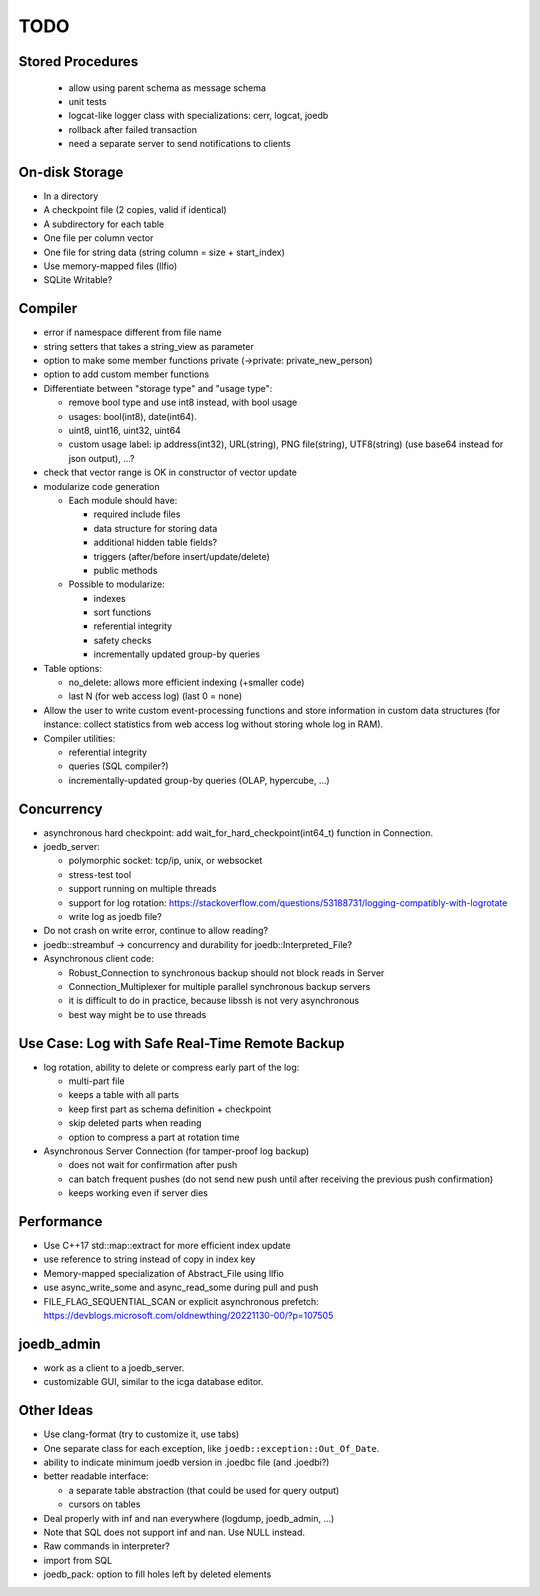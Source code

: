 TODO
====

Stored Procedures
-----------------
 - allow using parent schema as message schema
 - unit tests
 - logcat-like logger class with specializations: cerr, logcat, joedb
 - rollback after failed transaction
 - need a separate server to send notifications to clients

On-disk Storage
---------------
- In a directory
- A checkpoint file (2 copies, valid if identical)
- A subdirectory for each table
- One file per column vector
- One file for string data (string column = size + start_index)
- Use memory-mapped files (llfio)
- SQLite Writable?

Compiler
--------
- error if namespace different from file name
- string setters that takes a string_view as parameter
- option to make some member functions private (->private: private_new_person)
- option to add custom member functions
- Differentiate between "storage type" and "usage type":

  - remove bool type and use int8 instead, with bool usage
  - usages: bool(int8), date(int64).
  - uint8, uint16, uint32, uint64
  - custom usage label: ip address(int32), URL(string), PNG file(string),
    UTF8(string) (use base64 instead for json output), ...?

- check that vector range is OK in constructor of vector update
- modularize code generation

  - Each module should have:

    - required include files
    - data structure for storing data
    - additional hidden table fields?
    - triggers (after/before insert/update/delete)
    - public methods

  - Possible to modularize:

    - indexes
    - sort functions
    - referential integrity
    - safety checks
    - incrementally updated group-by queries

- Table options:

  - no_delete: allows more efficient indexing (+smaller code)
  - last N (for web access log) (last 0 = none)

- Allow the user to write custom event-processing functions and store
  information in custom data structures (for instance: collect statistics from
  web access log without storing whole log in RAM).
- Compiler utilities:

  - referential integrity
  - queries (SQL compiler?)
  - incrementally-updated group-by queries (OLAP, hypercube, ...)

Concurrency
-----------
- asynchronous hard checkpoint: add wait_for_hard_checkpoint(int64_t) function
  in Connection.
- joedb_server:

  - polymorphic socket: tcp/ip, unix, or websocket
  - stress-test tool
  - support running on multiple threads
  - support for log rotation: https://stackoverflow.com/questions/53188731/logging-compatibly-with-logrotate
  - write log as joedb file?

- Do not crash on write error, continue to allow reading?
- joedb::streambuf -> concurrency and durability for joedb::Interpreted_File?
- Asynchronous client code:

  - Robust_Connection to synchronous backup should not block reads in Server
  - Connection_Multiplexer for multiple parallel synchronous backup servers
  - it is difficult to do in practice, because libssh is not very asynchronous
  - best way might be to use threads

Use Case: Log with Safe Real-Time Remote Backup
-----------------------------------------------

- log rotation, ability to delete or compress early part of the log:

  - multi-part file
  - keeps a table with all parts
  - keep first part as schema definition + checkpoint
  - skip deleted parts when reading
  - option to compress a part at rotation time

- Asynchronous Server Connection (for tamper-proof log backup)

  - does not wait for confirmation after push
  - can batch frequent pushes (do not send new push until after receiving the previous push confirmation)
  - keeps working even if server dies

Performance
-----------

- Use C++17 std::map::extract for more efficient index update
- use reference to string instead of copy in index key
- Memory-mapped specialization of Abstract_File using llfio
- use async_write_some and async_read_some during pull and push
- FILE_FLAG_SEQUENTIAL_SCAN or explicit asynchronous prefetch: https://devblogs.microsoft.com/oldnewthing/20221130-00/?p=107505

joedb_admin
-----------
- work as a client to a joedb_server.
- customizable GUI, similar to the icga database editor.

Other Ideas
-----------
- Use clang-format (try to customize it, use tabs)
- One separate class for each exception, like ``joedb::exception::Out_Of_Date``.
- ability to indicate minimum joedb version in .joedbc file (and .joedbi?)
- better readable interface:

  - a separate table abstraction (that could be used for query output)
  - cursors on tables

- Deal properly with inf and nan everywhere (logdump, joedb_admin, ...)
- Note that SQL does not support inf and nan. Use NULL instead.
- Raw commands in interpreter?
- import from SQL
- joedb_pack: option to fill holes left by deleted elements
